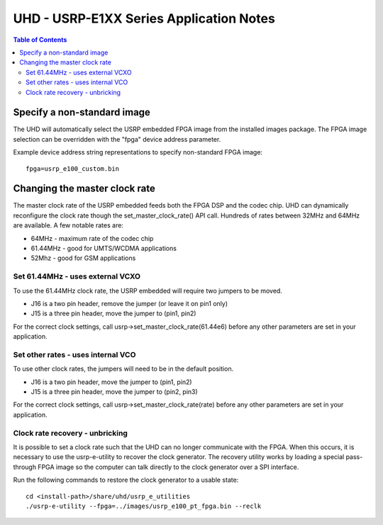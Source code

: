 ========================================================================
UHD - USRP-E1XX Series Application Notes
========================================================================

.. contents:: Table of Contents

------------------------------------------------------------------------
Specify a non-standard image
------------------------------------------------------------------------
The UHD will automatically select the USRP embedded FPGA image from the installed images package.
The FPGA image selection can be overridden with the "fpga" device address parameter.

Example device address string representations to specify non-standard FPGA image:

::

    fpga=usrp_e100_custom.bin

------------------------------------------------------------------------
Changing the master clock rate
------------------------------------------------------------------------
The master clock rate of the USRP embedded feeds both the FPGA DSP and the codec chip.
UHD can dynamically reconfigure the clock rate though the set_master_clock_rate() API call.
Hundreds of rates between 32MHz and 64MHz are available.
A few notable rates are:

* 64MHz - maximum rate of the codec chip
* 61.44MHz - good for UMTS/WCDMA applications
* 52Mhz - good for GSM applications

^^^^^^^^^^^^^^^^^^^^^^^^^^^^^^^^^^^^
Set 61.44MHz - uses external VCXO
^^^^^^^^^^^^^^^^^^^^^^^^^^^^^^^^^^^^
To use the 61.44MHz clock rate, the USRP embedded will require two jumpers to be moved.

* J16 is a two pin header, remove the jumper (or leave it on pin1 only)
* J15 is a three pin header, move the jumper to (pin1, pin2)

For the correct clock settings, call usrp->set_master_clock_rate(61.44e6)
before any other parameters are set in your application.

^^^^^^^^^^^^^^^^^^^^^^^^^^^^^^^^^^^^
Set other rates - uses internal VCO
^^^^^^^^^^^^^^^^^^^^^^^^^^^^^^^^^^^^
To use other clock rates, the jumpers will need to be in the default position.

* J16 is a two pin header, move the jumper to (pin1, pin2)
* J15 is a three pin header, move the jumper to (pin2, pin3)

For the correct clock settings, call usrp->set_master_clock_rate(rate)
before any other parameters are set in your application.

^^^^^^^^^^^^^^^^^^^^^^^^^^^^^^^^^^^^
Clock rate recovery - unbricking
^^^^^^^^^^^^^^^^^^^^^^^^^^^^^^^^^^^^
It is possible to set a clock rate such that the UHD can no longer communicate with the FPGA.
When this occurs, it is necessary to use the usrp-e-utility to recover the clock generator.
The recovery utility works by loading a special pass-through FPGA image so the computer
can talk directly to the clock generator over a SPI interface.

Run the following commands to restore the clock generator to a usable state:
::

    cd <install-path>/share/uhd/usrp_e_utilities
    ./usrp-e-utility --fpga=../images/usrp_e100_pt_fpga.bin --reclk
